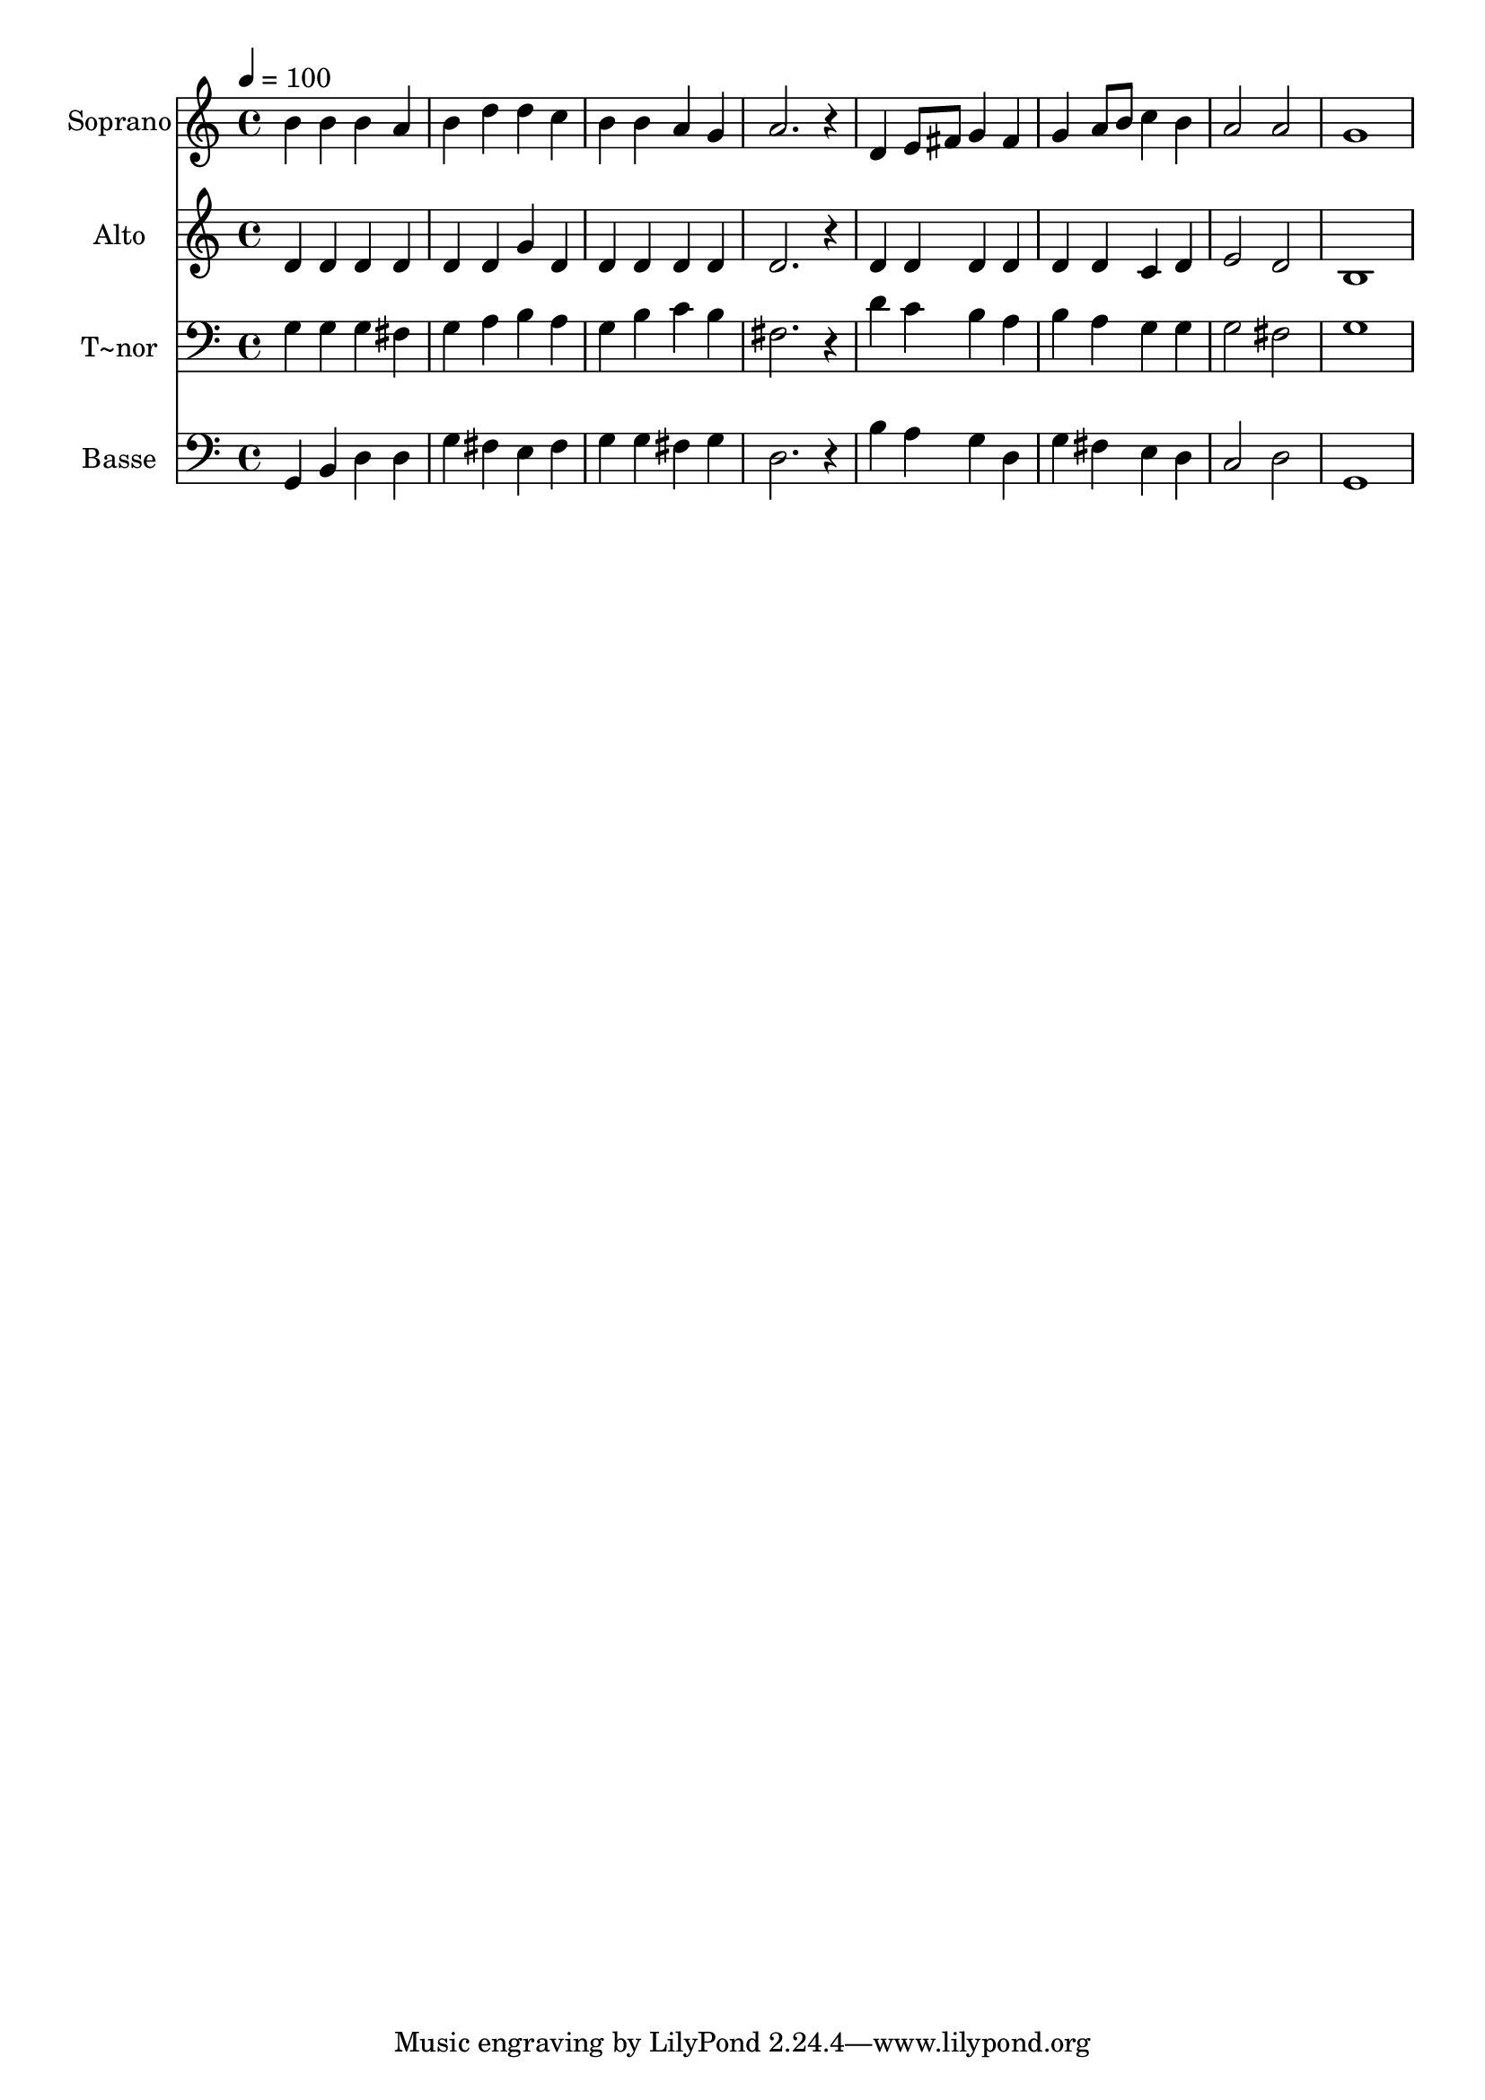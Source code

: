 % Lily was here -- automatically converted by /usr/bin/midi2ly from 341.mid
\version "2.14.0"

\layout {
  \context {
    \Voice
    \remove "Note_heads_engraver"
    \consists "Completion_heads_engraver"
    \remove "Rest_engraver"
    \consists "Completion_rest_engraver"
  }
}

trackAchannelA = {
  
  \time 4/4 
  
  \tempo 4 = 100 
  
}

trackA = <<
  \context Voice = voiceA \trackAchannelA
>>


trackBchannelA = {
  
  \set Staff.instrumentName = "Soprano"
  
}

trackBchannelB = \relative c {
  b''4 b b a 
  | % 2
  b d d c 
  | % 3
  b b a g 
  | % 4
  a2. r4 
  | % 5
  d, e8 fis g4 fis 
  | % 6
  g a8 b c4 b 
  | % 7
  a2 a 
  | % 8
  g1 
  | % 9
  
}

trackB = <<
  \context Voice = voiceA \trackBchannelA
  \context Voice = voiceB \trackBchannelB
>>


trackCchannelA = {
  
  \set Staff.instrumentName = "Alto"
  
}

trackCchannelC = \relative c {
  d'4 d d d 
  | % 2
  d d g d 
  | % 3
  d d d d 
  | % 4
  d2. r4 
  | % 5
  d d d d 
  | % 6
  d d c d 
  | % 7
  e2 d 
  | % 8
  b1 
  | % 9
  
}

trackC = <<
  \context Voice = voiceA \trackCchannelA
  \context Voice = voiceB \trackCchannelC
>>


trackDchannelA = {
  
  \set Staff.instrumentName = "T~nor"
  
}

trackDchannelC = \relative c {
  g'4 g g fis 
  | % 2
  g a b a 
  | % 3
  g b c b 
  | % 4
  fis2. r4 
  | % 5
  d' c b a 
  | % 6
  b a g g 
  | % 7
  g2 fis 
  | % 8
  g1 
  | % 9
  
}

trackD = <<

  \clef bass
  
  \context Voice = voiceA \trackDchannelA
  \context Voice = voiceB \trackDchannelC
>>


trackEchannelA = {
  
  \set Staff.instrumentName = "Basse"
  
}

trackEchannelC = \relative c {
  g4 b d d 
  | % 2
  g fis e fis 
  | % 3
  g g fis g 
  | % 4
  d2. r4 
  | % 5
  b' a g d 
  | % 6
  g fis e d 
  | % 7
  c2 d 
  | % 8
  g,1 
  | % 9
  
}

trackE = <<

  \clef bass
  
  \context Voice = voiceA \trackEchannelA
  \context Voice = voiceB \trackEchannelC
>>


\score {
  <<
    \context Staff=trackB \trackA
    \context Staff=trackB \trackB
    \context Staff=trackC \trackA
    \context Staff=trackC \trackC
    \context Staff=trackD \trackA
    \context Staff=trackD \trackD
    \context Staff=trackE \trackA
    \context Staff=trackE \trackE
  >>
  \layout {}
  \midi {}
}
